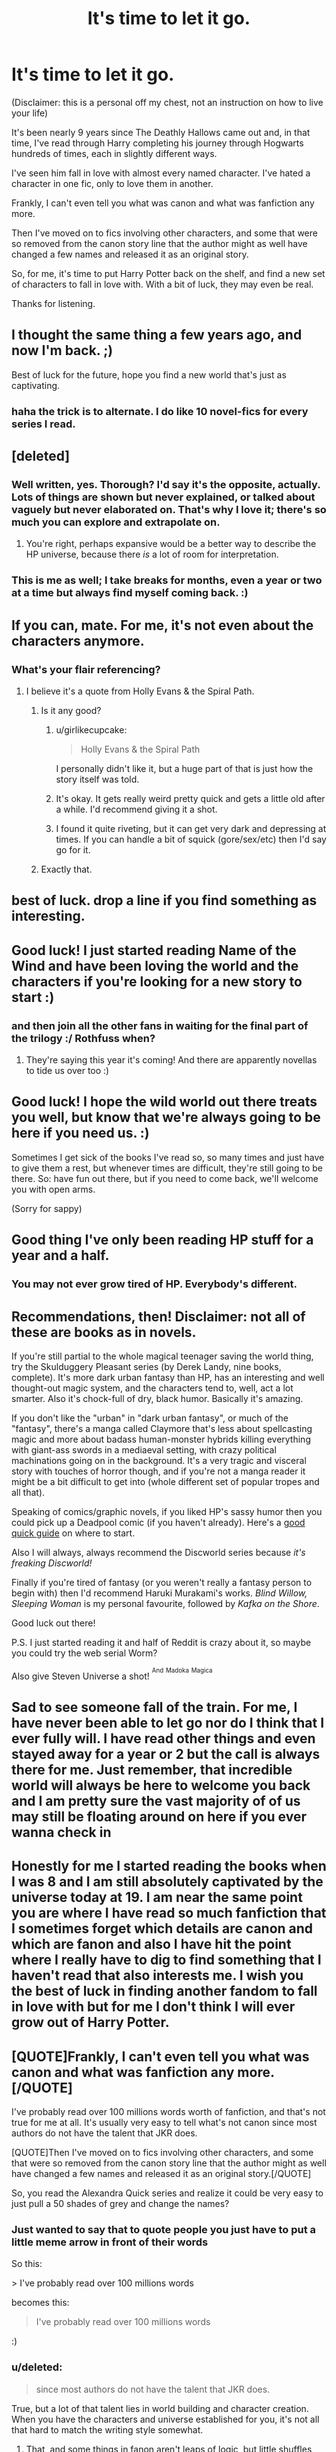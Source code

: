 #+TITLE: It's time to let it go.

* It's time to let it go.
:PROPERTIES:
:Score: 40
:DateUnix: 1457456401.0
:DateShort: 2016-Mar-08
:FlairText: Misc
:END:
(Disclaimer: this is a personal off my chest, not an instruction on how to live your life)

It's been nearly 9 years since The Deathly Hallows came out and, in that time, I've read through Harry completing his journey through Hogwarts hundreds of times, each in slightly different ways.

I've seen him fall in love with almost every named character. I've hated a character in one fic, only to love them in another.

Frankly, I can't even tell you what was canon and what was fanfiction any more.

Then I've moved on to fics involving other characters, and some that were so removed from the canon story line that the author might as well have changed a few names and released it as an original story.

So, for me, it's time to put Harry Potter back on the shelf, and find a new set of characters to fall in love with. With a bit of luck, they may even be real.

Thanks for listening.


** I thought the same thing a few years ago, and now I'm back. ;)

Best of luck for the future, hope you find a new world that's just as captivating.
:PROPERTIES:
:Author: FloreatCastellum
:Score: 30
:DateUnix: 1457458609.0
:DateShort: 2016-Mar-08
:END:

*** haha the trick is to alternate. I do like 10 novel-fics for every series I read.
:PROPERTIES:
:Score: 6
:DateUnix: 1457464120.0
:DateShort: 2016-Mar-08
:END:


** [deleted]
:PROPERTIES:
:Score: 17
:DateUnix: 1457477108.0
:DateShort: 2016-Mar-09
:END:

*** Well written, yes. Thorough? I'd say it's the opposite, actually. Lots of things are shown but never explained, or talked about vaguely but never elaborated on. That's why I love it; there's so much you can explore and extrapolate on.
:PROPERTIES:
:Author: Averant
:Score: 6
:DateUnix: 1457516319.0
:DateShort: 2016-Mar-09
:END:

**** You're right, perhaps expansive would be a better way to describe the HP universe, because there /is/ a lot of room for interpretation.
:PROPERTIES:
:Author: silva-rerum
:Score: 1
:DateUnix: 1457627449.0
:DateShort: 2016-Mar-10
:END:


*** This is me as well; I take breaks for months, even a year or two at a time but always find myself coming back. :)
:PROPERTIES:
:Author: mikan28
:Score: 2
:DateUnix: 1457526706.0
:DateShort: 2016-Mar-09
:END:


** If you can, mate. For me, it's not even about the characters anymore.
:PROPERTIES:
:Author: Averant
:Score: 16
:DateUnix: 1457462514.0
:DateShort: 2016-Mar-08
:END:

*** What's your flair referencing?
:PROPERTIES:
:Score: 5
:DateUnix: 1457464136.0
:DateShort: 2016-Mar-08
:END:

**** I believe it's a quote from Holly Evans & the Spiral Path.
:PROPERTIES:
:Author: girlikecupcake
:Score: 6
:DateUnix: 1457466100.0
:DateShort: 2016-Mar-08
:END:

***** Is it any good?
:PROPERTIES:
:Author: Guizkane
:Score: 6
:DateUnix: 1457482159.0
:DateShort: 2016-Mar-09
:END:

****** u/girlikecupcake:
#+begin_quote
  Holly Evans & the Spiral Path
#+end_quote

I personally didn't like it, but a huge part of that is just how the story itself was told.
:PROPERTIES:
:Author: girlikecupcake
:Score: 7
:DateUnix: 1457482797.0
:DateShort: 2016-Mar-09
:END:


****** It's okay. It gets really weird pretty quick and gets a little old after a while. I'd recommend giving it a shot.
:PROPERTIES:
:Author: onlytoask
:Score: 6
:DateUnix: 1457492646.0
:DateShort: 2016-Mar-09
:END:


****** I found it quite riveting, but it can get very dark and depressing at times. If you can handle a bit of squick (gore/sex/etc) then I'd say go for it.
:PROPERTIES:
:Author: Averant
:Score: 5
:DateUnix: 1457516188.0
:DateShort: 2016-Mar-09
:END:


***** Exactly that.
:PROPERTIES:
:Author: Averant
:Score: 4
:DateUnix: 1457467075.0
:DateShort: 2016-Mar-08
:END:


** best of luck. drop a line if you find something as interesting.
:PROPERTIES:
:Author: sfjoellen
:Score: 6
:DateUnix: 1457457118.0
:DateShort: 2016-Mar-08
:END:


** Good luck! I just started reading Name of the Wind and have been loving the world and the characters if you're looking for a new story to start :)
:PROPERTIES:
:Score: 5
:DateUnix: 1457461504.0
:DateShort: 2016-Mar-08
:END:

*** and then join all the other fans in waiting for the final part of the trilogy :/ Rothfuss when?
:PROPERTIES:
:Author: k-k-KFC
:Score: 6
:DateUnix: 1457462792.0
:DateShort: 2016-Mar-08
:END:

**** They're saying this year it's coming! And there are apparently novellas to tide us over too :)
:PROPERTIES:
:Score: 1
:DateUnix: 1457463162.0
:DateShort: 2016-Mar-08
:END:


** Good luck! I hope the wild world out there treats you well, but know that we're always going to be here if you need us. :)

Sometimes I get sick of the books I've read so, so many times and just have to give them a rest, but whenever times are difficult, they're still going to be there. So: have fun out there, but if you need to come back, we'll welcome you with open arms.

(Sorry for sappy)
:PROPERTIES:
:Author: TychoTyrannosaurus
:Score: 5
:DateUnix: 1457478675.0
:DateShort: 2016-Mar-09
:END:


** Good thing I've only been reading HP stuff for a year and a half.
:PROPERTIES:
:Score: 3
:DateUnix: 1457478398.0
:DateShort: 2016-Mar-09
:END:

*** You may not ever grow tired of HP. Everybody's different.
:PROPERTIES:
:Author: Karinta
:Score: 11
:DateUnix: 1457491802.0
:DateShort: 2016-Mar-09
:END:


** Recommendations, then! Disclaimer: not all of these are books as in novels.

If you're still partial to the whole magical teenager saving the world thing, try the Skulduggery Pleasant series (by Derek Landy, nine books, complete). It's more dark urban fantasy than HP, has an interesting and well thought-out magic system, and the characters tend to, well, act a lot smarter. Also it's chock-full of dry, black humor. Basically it's amazing.

If you don't like the "urban" in "dark urban fantasy", or much of the "fantasy", there's a manga called Claymore that's less about spellcasting magic and more about badass human-monster hybrids killing everything with giant-ass swords in a mediaeval setting, with crazy political machinations going on in the background. It's a very tragic and visceral story with touches of horror though, and if you're not a manga reader it might be a bit difficult to get into (whole different set of popular tropes and all that).

Speaking of comics/graphic novels, if you liked HP's sassy humor then you could pick up a Deadpool comic (if you haven't already). Here's a [[http://www.comingsoon.net/extras/features/645971-best-deadpool-comics][good quick guide]] on where to start.

Also I will always, always recommend the Discworld series because /it's freaking Discworld!/

Finally if you're tired of fantasy (or you weren't really a fantasy person to begin with) then I'd recommend Haruki Murakami's works. /Blind Willow, Sleeping Woman/ is my personal favourite, followed by /Kafka on the Shore/.

Good luck out there!

P.S. I just started reading it and half of Reddit is crazy about it, so maybe you could try the web serial Worm?

Also give Steven Universe a shot! ^{^{And}} ^{^{Madoka}} ^{^{Magica}}
:PROPERTIES:
:Author: chaosattractor
:Score: 5
:DateUnix: 1457495632.0
:DateShort: 2016-Mar-09
:END:


** Sad to see someone fall of the train. For me, I have never been able to let go nor do I think that I ever fully will. I have read other things and even stayed away for a year or 2 but the call is always there for me. Just remember, that incredible world will always be here to welcome you back and I am pretty sure the vast majority of of us may still be floating around on here if you ever wanna check in
:PROPERTIES:
:Author: Doin_Doughty_Deeds
:Score: 3
:DateUnix: 1457496411.0
:DateShort: 2016-Mar-09
:END:


** Honestly for me I started reading the books when I was 8 and I am still absolutely captivated by the universe today at 19. I am near the same point you are where I have read so much fanfiction that I sometimes forget which details are canon and which are fanon and also I have hit the point where I really have to dig to find something that I haven't read that also interests me. I wish you the best of luck in finding another fandom to fall in love with but for me I don't think I will ever grow out of Harry Potter.
:PROPERTIES:
:Author: OilersRiders15
:Score: 3
:DateUnix: 1457515759.0
:DateShort: 2016-Mar-09
:END:


** [QUOTE]Frankly, I can't even tell you what was canon and what was fanfiction any more.[/QUOTE]

I've probably read over 100 millions words worth of fanfiction, and that's not true for me at all. It's usually very easy to tell what's not canon since most authors do not have the talent that JKR does.

[QUOTE]Then I've moved on to fics involving other characters, and some that were so removed from the canon story line that the author might as well have changed a few names and released it as an original story.[/QUOTE]

So, you read the Alexandra Quick series and realize it could be very easy to just pull a 50 shades of grey and change the names?
:PROPERTIES:
:Author: Lord_Anarchy
:Score: 5
:DateUnix: 1457470325.0
:DateShort: 2016-Mar-09
:END:

*** Just wanted to say that to quote people you just have to put a little meme arrow in front of their words

So this:

> I've probably read over 100 millions words

becomes this:

#+begin_quote
  I've probably read over 100 millions words
#+end_quote

:)
:PROPERTIES:
:Author: chaosattractor
:Score: 7
:DateUnix: 1457496843.0
:DateShort: 2016-Mar-09
:END:


*** u/deleted:
#+begin_quote
  since most authors do not have the talent that JKR does.
#+end_quote

True, but a lot of that talent lies in world building and character creation. When you have the characters and universe established for you, it's not all that hard to match the writing style somewhat.
:PROPERTIES:
:Score: 2
:DateUnix: 1457480981.0
:DateShort: 2016-Mar-09
:END:

**** That, and some things in fanon aren't leaps of logic, but little shuffles instead. Tempus isn't canon (hell, roman numeral clocks don't seem to be canon), despite it being a very simple, logical spell that seems very useful.
:PROPERTIES:
:Author: Averant
:Score: 3
:DateUnix: 1457516514.0
:DateShort: 2016-Mar-09
:END:
